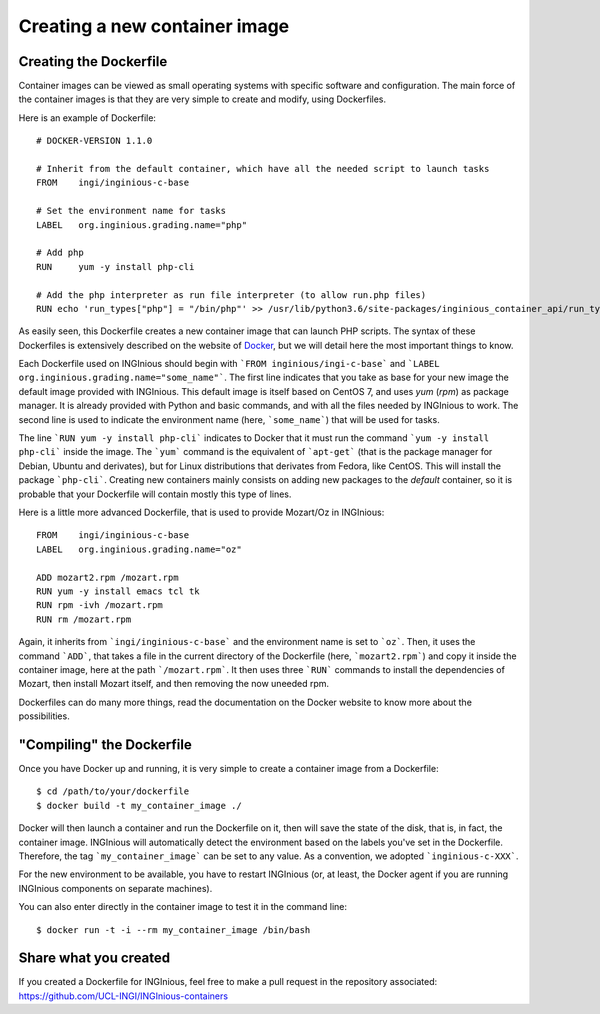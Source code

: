 .. _new_container:

Creating a new container image
==============================

Creating the Dockerfile
-----------------------

Container images can be viewed as small operating systems with specific software and configuration.
The main force of the container images is that they are very simple to create and modify, using Dockerfiles.

Here is an example of Dockerfile:

::

   # DOCKER-VERSION 1.1.0

   # Inherit from the default container, which have all the needed script to launch tasks
   FROM    ingi/inginious-c-base

   # Set the environment name for tasks
   LABEL   org.inginious.grading.name="php"

   # Add php
   RUN     yum -y install php-cli

   # Add the php interpreter as run file interpreter (to allow run.php files)
   RUN echo 'run_types["php"] = "/bin/php"' >> /usr/lib/python3.6/site-packages/inginious_container_api/run_types.py

As easily seen, this Dockerfile creates a new container image that can launch PHP scripts.
The syntax of these Dockerfiles is extensively described on the website of Docker_, 
but we will detail here the most important things to know.

Each Dockerfile used on INGInious should begin with ```FROM inginious/ingi-c-base``` and
```LABEL org.inginious.grading.name="some_name"```. The first line indicates that you take as base for your new image
the default image provided with INGInious. This default image is itself based on CentOS 7, and uses *yum* (*rpm*)
as package manager. It is already provided with Python and basic commands, and with all the files needed by INGInious
to work. The second line is used to indicate the environment name (here, ```some_name```) that will be used for tasks.

The line ```RUN yum -y install php-cli``` indicates to Docker that it must run the command ```yum -y install php-cli```
inside the image. The ```yum``` command is the equivalent of ```apt-get``` (that is the package manager for Debian,
Ubuntu and derivates), but for Linux distributions that derivates from Fedora, like CentOS. This will install the package
```php-cli```. Creating new containers mainly consists on adding new packages to the *default* container, so it is
probable that your Dockerfile will contain mostly this type of lines.

Here is a little more advanced Dockerfile, that is used to provide Mozart/Oz in INGInious:

::

    FROM    ingi/inginious-c-base
    LABEL   org.inginious.grading.name="oz"

    ADD mozart2.rpm /mozart.rpm
    RUN yum -y install emacs tcl tk
    RUN rpm -ivh /mozart.rpm
    RUN rm /mozart.rpm

Again, it inherits from ```ingi/inginious-c-base``` and the environment name is set to ```oz```. Then, it
uses the command ```ADD```, that takes a file in the current directory of the Dockerfile (here, ```mozart2.rpm```)
and copy it inside the container image, here at the path ```/mozart.rpm```. It then uses three ```RUN``` commands to
install the dependencies of Mozart, then install Mozart itself, and then removing the now uneeded rpm.

Dockerfiles can do many more things, read the documentation on the Docker website to know more about the possibilities.

"Compiling" the Dockerfile
--------------------------

Once you have Docker up and running, it is very simple to create a container image from a Dockerfile:

::

    $ cd /path/to/your/dockerfile
    $ docker build -t my_container_image ./

Docker will then launch a container and run the Dockerfile on it, then will save the state of the disk, that is,
in fact, the container image. INGInious will automatically detect the environment based on the labels you've set in the
Dockerfile. Therefore, the tag ```my_container_image``` can be set to any value. As a convention, we adopted
```inginious-c-XXX```.

For the new environment to be available, you have to restart INGInious (or, at least, the Docker agent if you are running
INGInious components on separate machines).

You can also enter directly in the container image to test it in the command line:

::

    $ docker run -t -i --rm my_container_image /bin/bash


Share what you created
----------------------

If you created a Dockerfile for INGInious, feel free to make a pull request in the repository associated: https://github.com/UCL-INGI/INGInious-containers

.. _Docker: https://www.docker.com/
